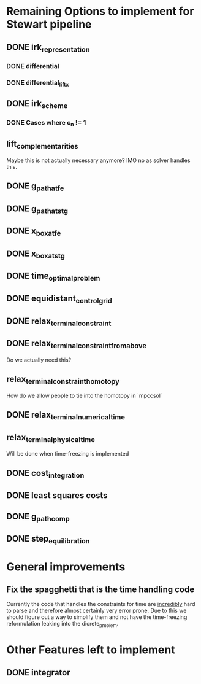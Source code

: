 * Remaining Options to implement for Stewart pipeline
** DONE irk_representation
*** DONE differential
*** DONE differential_lift_x
** DONE irk_scheme
*** DONE Cases where c_n != 1
** lift_complementarities
Maybe this is not actually necessary anymore? IMO no as solver handles this.
** DONE g_path_at_fe
** DONE g_path_at_stg
** DONE x_box_at_fe
** DONE x_box_at_stg
** DONE time_optimal_problem
** DONE equidistant_control_grid
** DONE relax_terminal_constraint
** DONE relax_terminal_constraint_from_above 
Do we actually need this?
** relax_terminal_constraint_homotopy
How do we allow people to tie into the homotopy in `mpccsol`
** DONE relax_terminal_numerical_time
** relax_terminal_physical_time
Will be done when time-freezing is implemented
** DONE cost_integration
** DONE least squares costs
** DONE g_path_comp
** DONE step_equilibration
* General improvements 
** Fix the spagghetti that is the time handling code
Currently the code that handles the constraints for time are _incredibly_ hard to parse and therefore almost certainly very error prone. 
Due to this we should figure out a way to simplify them and not have the time-freezing reformulation leaking into the dicrete_problem.
* Other Features left to implement
** DONE integrator
